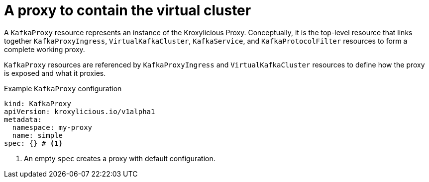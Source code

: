 // file included in the following:
//
// kroxylicious-operator/assemblies/assembly-operator-deploy-a-proxy.adoc

[id='con-kafkaproxy-{context}']
= A proxy to contain the virtual cluster

A `KafkaProxy` resource represents an instance of the Kroxylicious Proxy.
Conceptually, it is the top-level resource that links together `KafkaProxyIngress`, `VirtualKafkaCluster`, `KafkaService`, and `KafkaProtocolFilter` resources to form a complete working proxy.

`KafkaProxy` resources are referenced by `KafkaProxyIngress` and `VirtualKafkaCluster` resources to define how the proxy is exposed and what it proxies.

.Example `KafkaProxy` configuration
[source,yaml]
----
kind: KafkaProxy
apiVersion: kroxylicious.io/v1alpha1
metadata:
  namespace: my-proxy
  name: simple
spec: {} # <1>
----
<1>  An empty `spec` creates a proxy with default configuration. 

